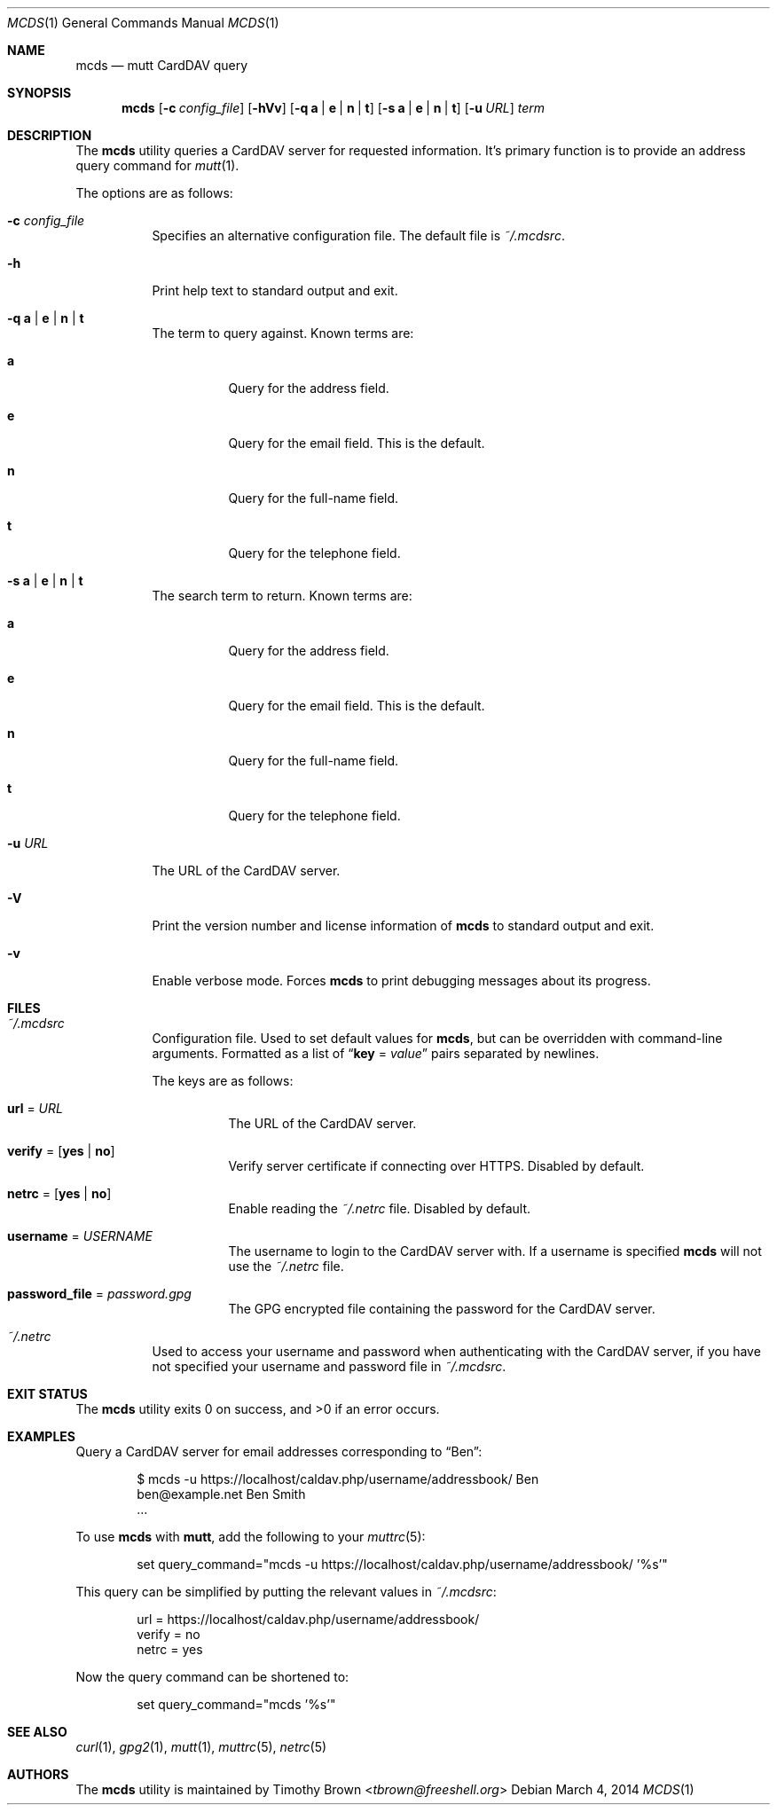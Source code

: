 .\"-
.\" Manual page written by Timothy Brown <tbrown@freeshell.org>
.\"
.\" Copyright (C) 2014 Timothy Brown
.\"
.\" Permission is granted to make and distribute verbatim copies of
.\" this manual provided the copyright notice and this permission notice
.\" are preserved on all copies.
.\"
.\" Permission is granted to copy and distribute modified versions of this
.\" manual under the conditions for verbatim copying, provided that the
.\" entire resulting derived work is distributed under the terms of a
.\" permission notice identical to this one.
.\"
.\" Permission is granted to copy and distribute translations of this
.\" manual into another language, under the above conditions for modified
.\" versions, except that this permission notice may be included in
.\" translations approved by the Free Software Foundation instead of in
.\" the original English.
.\"
.\" $Id$
.\"
.Dd March 4, 2014
.Dt MCDS 1
.Os
.Sh NAME
.Nm mcds
.Nd mutt CardDAV query
.Sh SYNOPSIS
.Nm
.Op Fl c Ar config_file
.Op Fl hVv
.Op Fl q Cm a | e | n | t
.Op Fl s Cm a | e | n | t
.Op Fl u Ar URL
.Ar term
.Sh DESCRIPTION
The
.Nm
utility queries a CardDAV server for requested information.
It's primary function is to provide an address query command for
.Xr mutt 1 .
.Pp
The options are as follows:
.Bl -tag -width Ds
.It Fl c Pa config_file
Specifies an alternative configuration file. The default file is
.Pa ~/.mcdsrc .
.It Fl h
Print help text to standard output and exit.
.It Fl q Cm a | e | n | t
The term to query against.
Known terms are:
.Bl -tag -width Ds
.It Cm a
Query for the address field.
.It Cm e
Query for the email field.
This is the default.
.It Cm n
Query for the full-name field.
.It Cm t
Query for the telephone field.
.El
.It Fl s Cm a | e | n | t
The search term to return.
Known terms are:
.Bl -tag -width Ds
.It Cm a
Query for the address field.
.It Cm e
Query for the email field.
This is the default.
.It Cm n
Query for the full-name field.
.It Cm t
Query for the telephone field.
.El
.It Fl u Ar URL
The URL of the CardDAV server.
.It Fl V
Print the version number and license information of
.Nm
to standard output and exit.
.It Fl v
Enable verbose mode.
Forces
.Nm
to print debugging messages about its progress.
.El
.Sh FILES
.Bl -tag -width Ds
.It Pa ~/.mcdsrc
Configuration file.
Used to set default values for
.Nm ,
but can be overridden with command-line arguments.
Formatted as a list of
.Dq Cm key No \&= Ar value
pairs separated by newlines.
.Pp
The keys are as follows:
.Bl -tag -width Ds
.It Cm url No \&= Ar URL
The URL of the CardDAV server.
.It Cm verify No \&= Op Cm yes | no
Verify server certificate if connecting over HTTPS.
Disabled by default.
.It Cm netrc No \&= Op Cm yes | no
Enable reading the
.Pa ~/.netrc
file.
Disabled by default.
.It Cm username No \&= Ar USERNAME
The username to login to the CardDAV server with.
If a username is specified
.Nm
will not use the
.Pa ~/.netrc
file.
.It Cm password_file No \&= Ar password.gpg
The GPG encrypted file containing the password for the CardDAV server.
.El
.It Pa ~/.netrc
Used to access your username and password when authenticating with the
CardDAV server, if you have not specified your username and password
file in
.Pa ~/.mcdsrc .
.El
.Sh EXIT STATUS
.Ex -std
.Sh EXAMPLES
Query a CardDAV server for email addresses corresponding to
.Dq Ben :
.Bd -literal -offset indent
$ mcds -u https://localhost/caldav.php/username/addressbook/ Ben
ben@example.net        Ben Smith
\&...
.Ed
.Pp
To use
.Nm
with
.Nm mutt ,
add the following to your
.Xr muttrc 5 :
.Bd -literal -offset indent
set query_command="mcds -u https://localhost/caldav.php/username/addressbook/ '%s'"
.Ed
.Pp
This query can be simplified by putting the relevant values in
.Pa ~/.mcdsrc :
.Bd -literal -offset indent
url = https://localhost/caldav.php/username/addressbook/
verify = no
netrc = yes
.Ed
.Pp
Now the query command can be shortened to:
.Bd -literal -offset indent
set query_command="mcds '%s'"
.Ed
.Sh SEE ALSO
.Xr curl 1 ,
.Xr gpg2 1 ,
.Xr mutt 1 ,
.Xr muttrc 5 ,
.Xr netrc 5
.Sh AUTHORS
The
.Nm
utility is maintained by
.An Timothy Brown Aq Mt tbrown@freeshell.org
